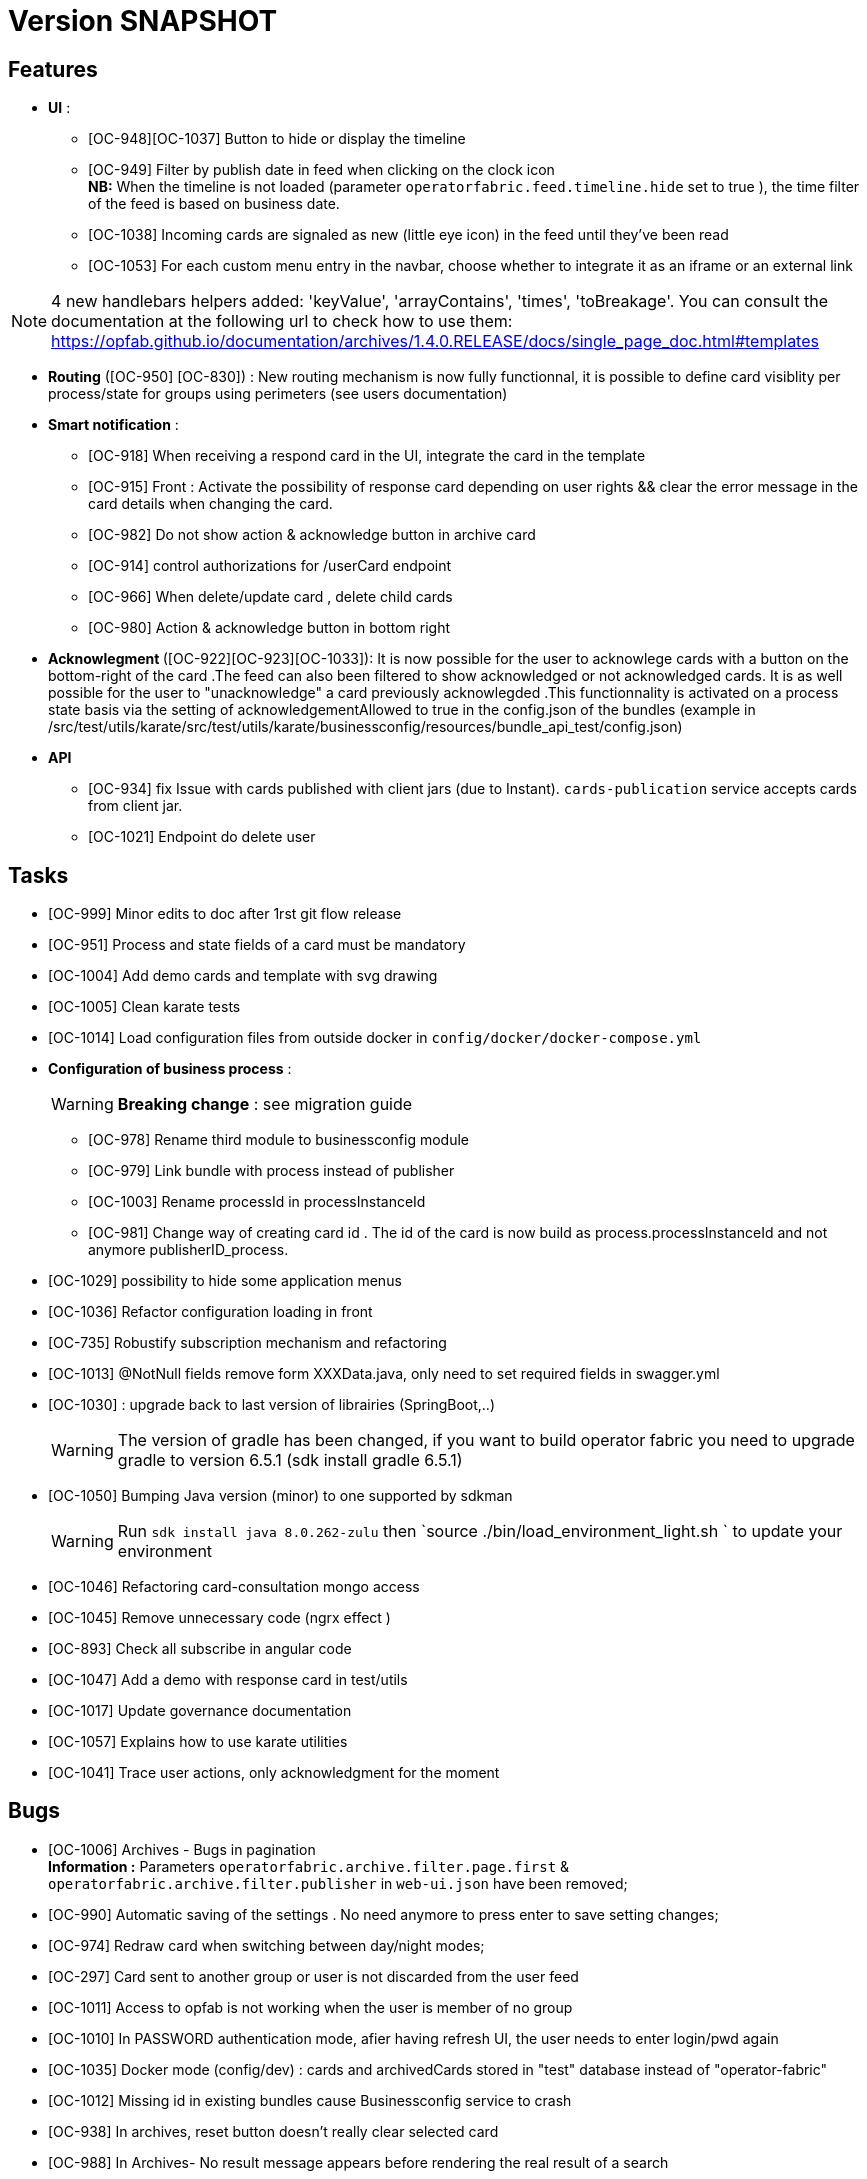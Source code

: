 // Copyright (c) 2018-2020 RTE (http://www.rte-france.com)
// See AUTHORS.txt
// This document is subject to the terms of the Creative Commons Attribution 4.0 International license.
// If a copy of the license was not distributed with this
// file, You can obtain one at https://creativecommons.org/licenses/by/4.0/.
// SPDX-License-Identifier: CC-BY-4.0

= Version SNAPSHOT




== Features
- **UI** : 
** [OC-948][OC-1037] Button to hide or display the timeline
** [OC-949] Filter by publish date in feed when clicking on the clock icon +
**NB:** When the timeline is not loaded (parameter `operatorfabric.feed.timeline.hide` set to true ), the time filter of the feed is based on business date.
** [OC-1038] Incoming cards are signaled as new (little eye icon) in the feed until they've been read
** [OC-1053] For each custom menu entry in the navbar, choose whether to integrate it as an iframe or an external link

[NOTE]
4 new handlebars helpers added: 'keyValue', 'arrayContains', 'times', 'toBreakage'. You can consult the documentation at the following url to check how to use them: https://opfab.github.io/documentation/archives/1.4.0.RELEASE/docs/single_page_doc.html#templates

- **Routing** ([OC-950] [OC-830])  : New routing mechanism is now fully functionnal, it is possible to define card visiblity per process/state for groups using perimeters (see users documentation) 
- **Smart notification** :
**  [OC-918] When receiving a respond card in the UI, integrate the card in the template
**  [OC-915] Front : Activate the possibility of response card depending on user rights && clear the error message in the card details when changing the card.
**  [OC-982] Do not show action & acknowledge button in archive card 
**  [OC-914] control authorizations for /userCard endpoint
**  [OC-966] When delete/update card , delete child cards
**  [OC-980] Action & acknowledge button in bottom right

- ** Acknowlegment ** ([OC-922][OC-923][OC-1033]): It is now possible for the user to acknowlege cards with a button on the bottom-right of the card .The feed can also been filtered to show acknowledged or not acknowledged cards. It is as well possible for the user to "unacknowledge" a card previously acknowlegded .This functionnality is activated on a process state basis via the setting of acknowledgementAllowed to true in the  config.json of the bundles (example in /src/test/utils/karate/src/test/utils/karate/businessconfig/resources/bundle_api_test/config.json)

- ** API ** 
** [OC-934] fix Issue with cards published with client jars (due to Instant). `cards-publication` service accepts cards from client jar.
** [OC-1021] Endpoint do delete user

== Tasks
- [OC-999] Minor edits to doc after 1rst git flow release 
- [OC-951] Process and state fields of a card must be mandatory
- [OC-1004] Add demo cards and template with svg drawing
- [OC-1005] Clean karate tests
- [OC-1014] Load configuration files from outside docker in `config/docker/docker-compose.yml`
- **Configuration of business process** :
[WARNING]
**Breaking change** : see migration guide

** [OC-978] Rename third module to businessconfig module
** [OC-979] Link bundle with process instead of publisher 
** [OC-1003] Rename processId in processInstanceId
** [OC-981] Change way of creating card id . The id of the card is now build as process.processInstanceId and not anymore publisherID_process.
- [OC-1029] possibility to hide some application menus
- [OC-1036] Refactor configuration loading in front
- [OC-735] Robustify subscription mechanism and refactoring
- [OC-1013] @NotNull fields remove form XXXData.java, only need to set required fields in swagger.yml 
- [OC-1030] : upgrade back to last version of librairies (SpringBoot,..) 
[WARNING]
The version of gradle has been changed, if you want to build operator fabric you need to upgrade gradle to version 6.5.1 (sdk install gradle 6.5.1) 
- [OC-1050] Bumping Java version (minor) to one supported by sdkman
[WARNING]
Run `sdk install java 8.0.262-zulu` then `source ./bin/load_environment_light.sh ` to update your environment
- [OC-1046] Refactoring card-consultation mongo access
- [OC-1045] Remove unnecessary code (ngrx effect )
- [OC-893] Check all subscribe in angular code
- [OC-1047] Add a demo with response card in test/utils 
- [OC-1017] Update governance documentation
- [OC-1057] Explains how to use karate utilities
- [OC-1041] Trace user actions, only acknowledgment for the moment

== Bugs

- [OC-1006] Archives - Bugs in pagination +
**Information :** Parameters `operatorfabric.archive.filter.page.first` & `operatorfabric.archive.filter.publisher` in `web-ui.json` have been removed;
- [OC-990] Automatic saving of the settings . No need anymore to press enter to save setting changes;
- [OC-974] Redraw card when switching between day/night modes;
- [OC-297] Card sent to another group or user is not discarded from the user feed
- [OC-1011] Access to opfab is not working when the user is member of no group
- [OC-1010] In PASSWORD authentication mode, afier having refresh UI, the user needs to enter login/pwd again
- [OC-1035] Docker mode (config/dev) : cards and archivedCards stored in "test" database instead of "operator-fabric"
- [OC-1012] Missing id in existing bundles cause Businessconfig service to crash
- [OC-938] In archives, reset button doesn't really clear selected card
- [OC-988] In Archives- No result message appears before rendering the real result of a search
- [OC-997] Fix Angular build warning
- [OC-941] Card deletion- The API doesn't return an error when the card deleted doesn't exist
- [OC-1052] Cards sent to a user (rather than a group) don't appear immediately
- [OC-713] Web-UI configuration: wrong yaml documented key + misspelled key in configuration
[WARNING]
Need to change in web-ui.json the key delagate-url into delegate-url.


